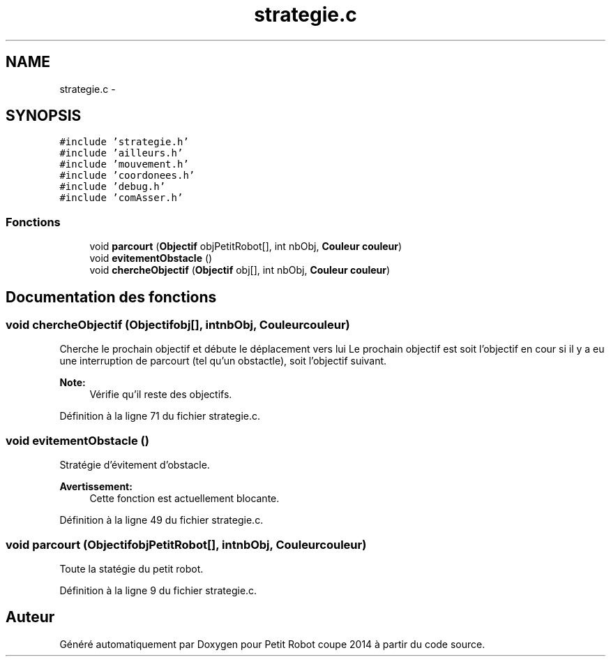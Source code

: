.TH "strategie.c" 3 "Jeudi 22 Mai 2014" "Petit Robot coupe 2014" \" -*- nroff -*-
.ad l
.nh
.SH NAME
strategie.c \- 
.SH SYNOPSIS
.br
.PP
\fC#include 'strategie\&.h'\fP
.br
\fC#include 'ailleurs\&.h'\fP
.br
\fC#include 'mouvement\&.h'\fP
.br
\fC#include 'coordonees\&.h'\fP
.br
\fC#include 'debug\&.h'\fP
.br
\fC#include 'comAsser\&.h'\fP
.br

.SS "Fonctions"

.in +1c
.ti -1c
.RI "void \fBparcourt\fP (\fBObjectif\fP objPetitRobot[], int nbObj, \fBCouleur\fP \fBcouleur\fP)"
.br
.ti -1c
.RI "void \fBevitementObstacle\fP ()"
.br
.ti -1c
.RI "void \fBchercheObjectif\fP (\fBObjectif\fP obj[], int nbObj, \fBCouleur\fP \fBcouleur\fP)"
.br
.in -1c
.SH "Documentation des fonctions"
.PP 
.SS "void chercheObjectif (\fBObjectif\fPobj[], intnbObj, \fBCouleur\fPcouleur)"
Cherche le prochain objectif et débute le déplacement vers lui Le prochain objectif est soit l'objectif en cour si il y a eu une interruption de parcourt (tel qu'un obstactle), soit l'objectif suivant\&. 
.PP
\fBNote:\fP
.RS 4
Vérifie qu'il reste des objectifs\&. 
.RE
.PP

.PP
Définition à la ligne 71 du fichier strategie\&.c\&.
.SS "void evitementObstacle ()"
Stratégie d'évitement d'obstacle\&. 
.PP
\fBAvertissement:\fP
.RS 4
Cette fonction est actuellement blocante\&. 
.RE
.PP

.PP
Définition à la ligne 49 du fichier strategie\&.c\&.
.SS "void parcourt (\fBObjectif\fPobjPetitRobot[], intnbObj, \fBCouleur\fPcouleur)"
Toute la statégie du petit robot\&. 
.PP
Définition à la ligne 9 du fichier strategie\&.c\&.
.SH "Auteur"
.PP 
Généré automatiquement par Doxygen pour Petit Robot coupe 2014 à partir du code source\&.
